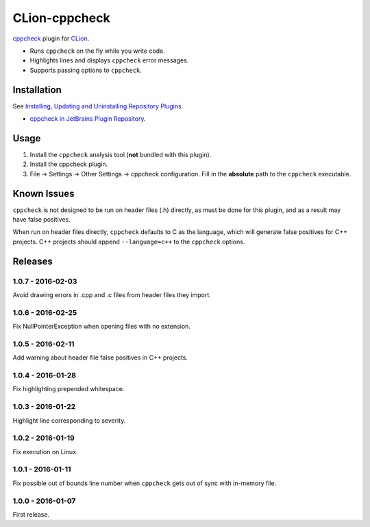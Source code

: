 CLion-cppcheck
==============

.. image:: https://travis-ci.org/johnthagen/clion-cppcheck.svg
    :target: https://travis-ci.org/johnthagen/clion-cppcheck

.. image:: https://img.shields.io/coverity/scan/7859.svg
    :target: https://travis-ci.org/johnthagen/cppcheck-junit

`cppcheck <http://cppcheck.sourceforge.net/>`_ plugin for
`CLion <https://www.jetbrains.com/clion/>`_.

- Runs ``cppcheck`` on the fly while you write code.
- Highlights lines and displays ``cppcheck`` error messages.
- Supports passing options to ``cppcheck``.

Installation
------------

See `Installing, Updating and Uninstalling Repository Plugins
<https://www.jetbrains.com/help/idea/?procedures.plugins.update.common>`_.

- `cppcheck in JetBrains Plugin Repository <https://plugins.jetbrains.com/plugin/8143>`_.

Usage
-----

#. Install the ``cppcheck`` analysis tool (**not** bundled with this plugin).
#. Install the cppcheck plugin.
#. File -> Settings -> Other Settings -> cppcheck configuration.  Fill in the **absolute** path to
   the ``cppcheck`` executable.

Known Issues
------------

``cppcheck`` is not designed to be run on header files (.h) directly, as must be done for this
plugin, and as a result may have false positives.

When run on header files directly, ``cppcheck`` defaults to C as the language, which will generate
false positives for C++ projects.  C++ projects should append ``--language=c++`` to the
``cppcheck`` options.

Releases
--------

1.0.7 - 2016-02-03
^^^^^^^^^^^^^^^^^^

Avoid drawing errors in .cpp and .c files from header files they import.

1.0.6 - 2016-02-25
^^^^^^^^^^^^^^^^^^

Fix NullPointerException when opening files with no extension.

1.0.5 - 2016-02-11
^^^^^^^^^^^^^^^^^^

Add warning about header file false positives in C++ projects.

1.0.4 - 2016-01-28
^^^^^^^^^^^^^^^^^^

Fix highlighting prepended whitespace.

1.0.3 - 2016-01-22
^^^^^^^^^^^^^^^^^^

Highlight line corresponding to severity.

1.0.2 - 2016-01-19
^^^^^^^^^^^^^^^^^^

Fix execution on Linux.

1.0.1 - 2016-01-11
^^^^^^^^^^^^^^^^^^

Fix possible out of bounds line number when ``cppcheck`` gets out of sync with in-memory file.

1.0.0 - 2016-01-07
^^^^^^^^^^^^^^^^^^

First release.
